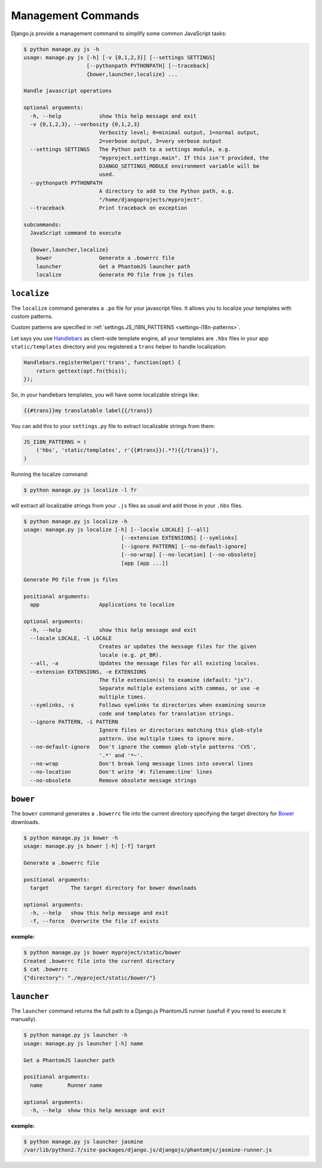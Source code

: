 Management Commands
===================

Django.js provide a management command to simplify some common JavaScript tasks:

.. code-block:: console

    $ python manage.py js -h
    usage: manage.py js [-h] [-v {0,1,2,3}] [--settings SETTINGS]
                        [--pythonpath PYTHONPATH] [--traceback]
                        {bower,launcher,localize} ...

    Handle javascript operations

    optional arguments:
      -h, --help            show this help message and exit
      -v {0,1,2,3}, --verbosity {0,1,2,3}
                            Verbosity level; 0=minimal output, 1=normal output,
                            2=verbose output, 3=very verbose output
      --settings SETTINGS   The Python path to a settings module, e.g.
                            "myproject.settings.main". If this isn't provided, the
                            DJANGO_SETTINGS_MODULE environment variable will be
                            used.
      --pythonpath PYTHONPATH
                            A directory to add to the Python path, e.g.
                            "/home/djangoprojects/myproject".
      --traceback           Print traceback on exception

    subcommands:
      JavaScript command to execute

      {bower,launcher,localize}
        bower               Generate a .bowerrc file
        launcher            Get a PhantomJS launcher path
        localize            Generate PO file from js files


.. _command-localize:

``localize``
------------

The ``localize`` command generates a ``.po`` file for your javascript files.
It allows you to localize your templates with custom patterns.

Custom patterns are specified in :ref:`settings.JS_I18N_PATTERNS <settings-i18n-patterns>`.

Let says you use `Handlebars`_ as client-side template engine,
all your templates are ``.hbs`` files in your app ``static/templates`` directory
and you registered a ``trans`` helper to handle localization:

.. code-block:: javascript

    Handlebars.registerHelper('trans', function(opt) {
        return gettext(opt.fn(this));
    });

So, in your handlebars templates, you will have some localizable strings like:

.. code-block:: html+jinja

    {{#trans}}my translatable label{{/trans}}

You can add this to your ``settings.py`` file to extract localizable strings
from them:

.. code-block:: python

    JS_I18N_PATTERNS = (
        ('hbs', 'static/templates', r'{{#trans}}(.*?){{/trans}}'),
    )

Running the localize command:

.. code-block:: console

    $ python manage.py js localize -l fr

will extract all localizable strings from your ``.js`` files as usual and add those in your ``.hbs`` files.

.. code-block:: console

    $ python manage.py js localize -h
    usage: manage.py js localize [-h] [--locale LOCALE] [--all]
                                   [--extension EXTENSIONS] [--symlinks]
                                   [--ignore PATTERN] [--no-default-ignore]
                                   [--no-wrap] [--no-location] [--no-obsolete]
                                   [app [app ...]]

    Generate PO file from js files

    positional arguments:
      app                   Applications to localize

    optional arguments:
      -h, --help            show this help message and exit
      --locale LOCALE, -l LOCALE
                            Creates or updates the message files for the given
                            locale (e.g. pt_BR).
      --all, -a             Updates the message files for all existing locales.
      --extension EXTENSIONS, -e EXTENSIONS
                            The file extension(s) to examine (default: "js").
                            Separate multiple extensions with commas, or use -e
                            multiple times.
      --symlinks, -s        Follows symlinks to directories when examining source
                            code and templates for translation strings.
      --ignore PATTERN, -i PATTERN
                            Ignore files or directories matching this glob-style
                            pattern. Use multiple times to ignore more.
      --no-default-ignore   Don't ignore the common glob-style patterns 'CVS',
                            '.*' and '*~'.
      --no-wrap             Don't break long message lines into several lines
      --no-location         Don't write '#: filename:line' lines
      --no-obsolete         Remove obsolete message strings


``bower``
---------

The ``bower`` command generates a ``.bowerrc`` file into the current directory
specifying the target directory for `Bower`_ downloads.

.. code-block:: console

    $ python manage.py js bower -h
    usage: manage.py js bower [-h] [-f] target

    Generate a .bowerrc file

    positional arguments:
      target       The target directory for bower downloads

    optional arguments:
      -h, --help   show this help message and exit
      -f, --force  Overwrite the file if exists


**exemple:**

.. code-block:: console

    $ python manage.py js bower myproject/static/bower
    Created .bowerrc file into the current directory
    $ cat .bowerrc
    {"directory": "./myproject/static/bower/"}


``launcher``
------------

The ``launcher`` command returns the full path to a Django.js PhantomJS runner
(usefull if you need to execute it manually).

.. code-block:: console

    $ python manage.py js launcher -h
    usage: manage.py js launcher [-h] name

    Get a PhantomJS launcher path

    positional arguments:
      name        Runner name

    optional arguments:
      -h, --help  show this help message and exit


**exemple:**

.. code-block:: console

    $ python manage.py js launcher jasmine
    /var/lib/python2.7/site-packages/django.js/djangojs/phantomjs/jasmine-runner.js


.. _Handlebars: http://handlebarsjs.com
.. _Bower: http://bower.io
